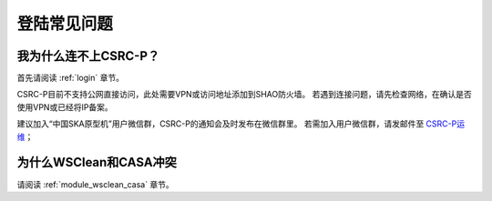 .. _faq_login:

================
登陆常见问题
================


我为什么连不上CSRC-P？
*************************

首先请阅读 :ref:`login` 章节。 

CSRC-P目前不支持公网直接访问，此处需要VPN或访问地址添加到SHAO防火墙。
若遇到连接问题，请先检查网络，在确认是否使用VPN或已经将IP备案。

建议加入“中国SKA原型机”用户微信群，CSRC-P的通知会及时发布在微信群里。
若需加入用户微信群，请发邮件至 `CSRC-P运维 <mailto:shaoska@shao.ac.cn & chinasrc@googlegroups.com>`__\；

为什么WSClean和CASA冲突
*************************

请阅读 :ref:`module_wsclean_casa` 章节。 